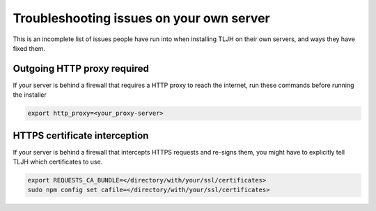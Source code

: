 .. _troubleshooting/providers/custom:

=========================================
Troubleshooting issues on your own server
=========================================

This is an incomplete list of issues people have run into
when installing TLJH on their own servers, and ways they
have fixed them.

Outgoing HTTP proxy required
============================
If your server is behind a firewall that requires a HTTP proxy to reach
the internet, run these commands before running the installer

.. code-block:: bash

    export http_proxy=<your_proxy-server>

HTTPS certificate interception
==============================

If your server is behind a firewall that intercepts HTTPS requests
and re-signs them, you might have to explicitly tell TLJH which
certificates to use.

.. code::

    export REQUESTS_CA_BUNDLE=</directory/with/your/ssl/certificates>
    sudo npm config set cafile=</directory/with/your/ssl/certificates>